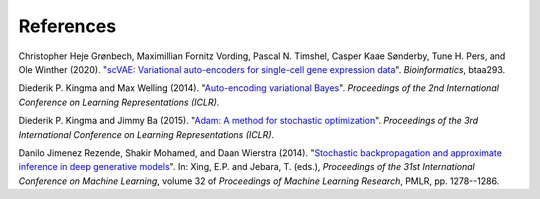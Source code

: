 References
----------

.. _groenbech2020:

Christopher Heje Grønbech, Maximillian Fornitz Vording, Pascal N. Timshel, Casper Kaae Sønderby, Tune H. Pers, and Ole Winther (2020). "`scVAE: Variational auto-encoders for single-cell gene expression data`_". *Bioinformatics*, btaa293.

.. _`scVAE: Variational auto-encoders for single-cell gene expression data`: https://doi.org/10.1093/bioinformatics/btaa293

.. _kingma2014:

Diederik P. Kingma and Max Welling (2014). "`Auto-encoding variational Bayes`_". *Proceedings of the 2nd International Conference on Learning Representations (ICLR)*.

.. _`Auto-encoding variational Bayes`: https://arxiv.org/abs/1312.6114

.. _kingma2015:

Diederik P. Kingma and Jimmy Ba (2015). "`Adam: A method for stochastic optimization`_". *Proceedings of the 3rd International Conference on Learning Representations (ICLR)*.

.. _`Adam: A method for stochastic optimization`: https://arxiv.org/abs/1412.6980

.. _rezende2014:

Danilo Jimenez Rezende, Shakir Mohamed, and Daan Wierstra (2014). "`Stochastic backpropagation and approximate inference in deep generative models`_". In: Xing, E.P. and Jebara, T. (eds.), *Proceedings of the 31st International Conference on Machine Learning*, volume 32 of *Proceedings of Machine Learning Research*, PMLR, pp. 1278--1286.

.. _`Stochastic backpropagation and approximate inference in deep generative models`: https://arxiv.org/abs/1401.4082
